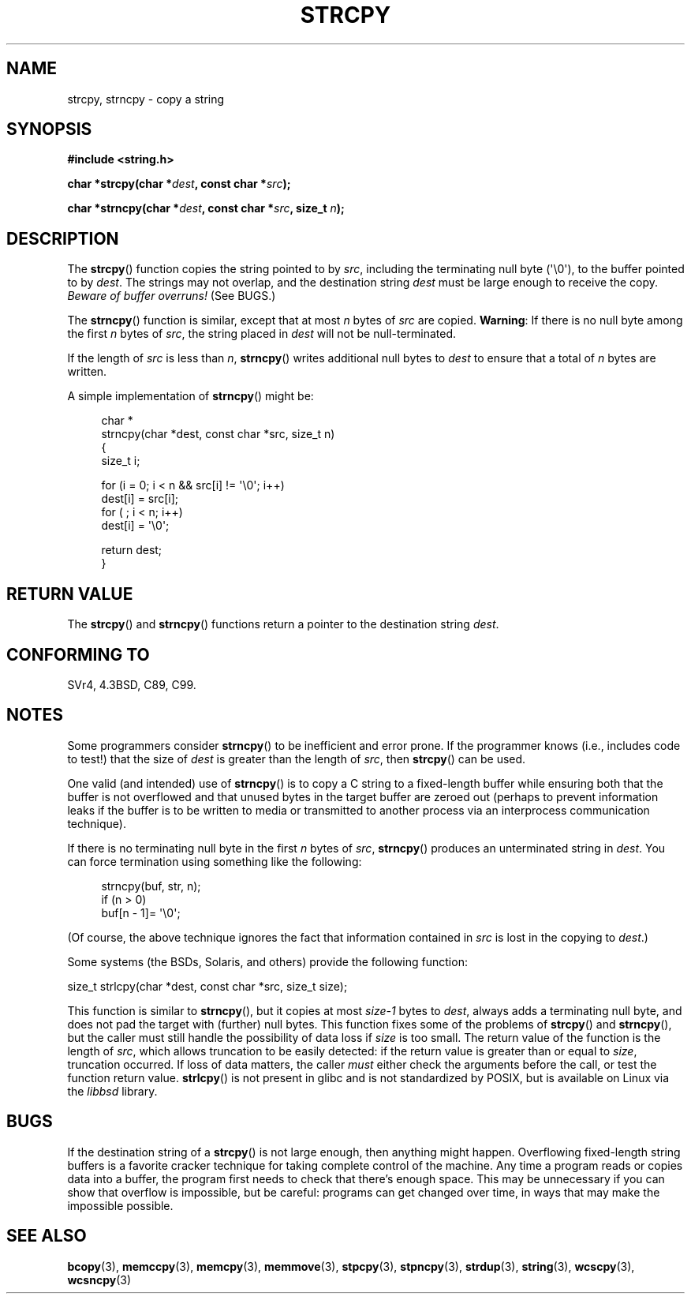 .\" Copyright (C) 1993 David Metcalfe (david@prism.demon.co.uk)
.\"
.\" %%%LICENSE_START(verbatim)
.\" Permission is granted to make and distribute verbatim copies of this
.\" manual provided the copyright notice and this permission notice are
.\" preserved on all copies.
.\"
.\" Permission is granted to copy and distribute modified versions of this
.\" manual under the conditions for verbatim copying, provided that the
.\" entire resulting derived work is distributed under the terms of a
.\" permission notice identical to this one.
.\"
.\" Since the Linux kernel and libraries are constantly changing, this
.\" manual page may be incorrect or out-of-date.  The author(s) assume no
.\" responsibility for errors or omissions, or for damages resulting from
.\" the use of the information contained herein.  The author(s) may not
.\" have taken the same level of care in the production of this manual,
.\" which is licensed free of charge, as they might when working
.\" professionally.
.\"
.\" Formatted or processed versions of this manual, if unaccompanied by
.\" the source, must acknowledge the copyright and authors of this work.
.\" %%%LICENSE_END
.\"
.\" References consulted:
.\"     Linux libc source code
.\"     Lewine's _POSIX Programmer's Guide_ (O'Reilly & Associates, 1991)
.\"     386BSD man pages
.\" Modified Sat Jul 24 18:06:49 1993 by Rik Faith (faith@cs.unc.edu)
.\" Modified Fri Aug 25 23:17:51 1995 by Andries Brouwer (aeb@cwi.nl)
.\" Modified Wed Dec 18 00:47:18 1996 by Andries Brouwer (aeb@cwi.nl)
.\" 2007-06-15, Marc Boyer <marc.boyer@enseeiht.fr> + mtk
.\"     Improve discussion of strncpy().
.\"
.TH STRCPY 3  2012-07-19 "GNU" "Linux Programmer's Manual"
.SH NAME
strcpy, strncpy \- copy a string
.SH SYNOPSIS
.nf
.B #include <string.h>
.sp
.BI "char *strcpy(char *" dest ", const char *" src );
.sp
.BI "char *strncpy(char *" dest ", const char *" src ", size_t " n );
.fi
.SH DESCRIPTION
The
.BR strcpy ()
function copies the string pointed to by \fIsrc\fP,
including the terminating null byte (\(aq\\0\(aq),
to the buffer pointed to by \fIdest\fP.
The strings may not overlap, and the destination string
\fIdest\fP must be large enough to receive the copy.
.IR "Beware of buffer overruns!"
(See BUGS.)
.PP
The
.BR strncpy ()
function is similar, except that at most
\fIn\fP bytes of \fIsrc\fP are copied.
.BR Warning :
If there is no null byte
among the first \fIn\fP bytes of \fIsrc\fP,
the string placed in \fIdest\fP will not be null-terminated.
.PP
If the length of
.I src
is less than
.IR n ,
.BR strncpy ()
writes additional null bytes to
.I dest
to ensure that a total of
.I n
bytes are written.
.PP
A simple implementation of
.BR strncpy ()
might be:
.in +4n
.nf

char *
strncpy(char *dest, const char *src, size_t n)
{
    size_t i;

    for (i = 0; i < n && src[i] != \(aq\\0\(aq; i++)
        dest[i] = src[i];
    for ( ; i < n; i++)
        dest[i] = \(aq\\0\(aq;

    return dest;
}
.fi
.in
.SH RETURN VALUE
The
.BR strcpy ()
and
.BR strncpy ()
functions return a pointer to
the destination string \fIdest\fP.
.SH CONFORMING TO
SVr4, 4.3BSD, C89, C99.
.SH NOTES
Some programmers consider
.BR strncpy ()
to be inefficient and error prone.
If the programmer knows (i.e., includes code to test!)
that the size of \fIdest\fP is greater than
the length of \fIsrc\fP, then
.BR strcpy ()
can be used.

One valid (and intended) use of
.BR strncpy ()
is to copy a C string to a fixed-length buffer
while ensuring both that the buffer is not overflowed
and that unused bytes in the target buffer are zeroed out
(perhaps to prevent information leaks if the buffer is to be
written to media or transmitted to another process via an
interprocess communication technique).

If there is no terminating null byte in the first \fIn\fP
bytes of \fIsrc\fP,
.BR strncpy ()
produces an unterminated string in \fIdest\fP.
You can force termination using something like the following:
.in +4n
.nf

strncpy(buf, str, n);
if (n > 0)
    buf[n \- 1]= \(aq\\0\(aq;
.fi
.in
.PP
(Of course, the above technique ignores the fact that
information contained in
.I src
is lost in the copying to
.IR dest .)

Some systems (the BSDs, Solaris, and others) provide the following function:

    size_t strlcpy(char *dest, const char *src, size_t size);

.\" http://static.usenix.org/event/usenix99/full_papers/millert/millert_html/index.html
.\"     "strlcpy and strlcat - consistent, safe, string copy and concatenation"
.\"     1999 USENIX Annual Technical Conference
This function is similar to
.BR strncpy (),
but it copies at most
.I size\-1
bytes to
.IR dest ,
always adds a terminating null byte,
and does not pad the target with (further) null bytes.
This function fixes some of the problems of
.BR strcpy ()
and
.BR strncpy (),
but the caller must still handle the possibility of data loss if
.I size
is too small.
The return value of the function is the length of
.IR src ,
which allows truncation to be easily detected:
if the return value is greater than or equal to
.IR size ,
truncation occurred.
If loss of data matters, the caller
.I must
either check the arguments before the call,
or test the function return value.
.BR strlcpy ()
is not present in glibc and is not standardized by POSIX,
.\" https://lwn.net/Articles/506530/
but is available on Linux via the
.IR libbsd
library.
.SH BUGS
If the destination string of a
.BR strcpy ()
is not large enough, then anything might happen.
Overflowing fixed-length string buffers is a favorite cracker technique
for taking complete control of the machine.
Any time a program reads or copies data into a buffer,
the program first needs to check that there's enough space.
This may be unnecessary if you can show that overflow is impossible,
but be careful: programs can get changed over time,
in ways that may make the impossible possible.
.SH SEE ALSO
.BR bcopy (3),
.BR memccpy (3),
.BR memcpy (3),
.BR memmove (3),
.BR stpcpy (3),
.BR stpncpy (3),
.BR strdup (3),
.BR string (3),
.BR wcscpy (3),
.BR wcsncpy (3)
